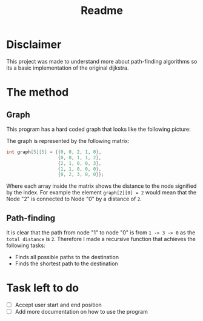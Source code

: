 #+title: Readme

* Disclaimer
This project was made to understand more about path-finding algorithms so its a basic implementation of the original dijkstra.

* The method
** Graph
This program has a hard coded graph that looks like the following picture:
#+DOWNLOADED: screenshot @ 2023-01-31 22:46:18
#+attr_org: :width 300px
[[file:files/20230131-224618_screenshot.png]]

The graph is represented by the following matrix:
#+begin_src C
int graph[5][5] = {{0, 0, 2, 1, 0},
                   {0, 0, 1, 1, 2},
                   {2, 1, 0, 0, 3},
                   {1, 1, 0, 0, 0},
                   {0, 2, 3, 0, 0}};
#+end_src
Where each array inside the matrix shows the distance to the node signified by the index. For example the element =graph[2][0] = 2= would mean that the Node "2" is connected to Node "0" by a distance of =2=.

** Path-finding
It is clear that the path from node "1" to node "0" is from =1 -> 3 -> 0= as the =total distance= is =2=. Therefore I made a recursive function that achieves the following tasks:

    - Finds all possible paths to the destination
    - Finds the shortest path to the destination

* Task left to do
- [ ] Accept user start and end position
- [ ] Add more documentation on how to use the program
